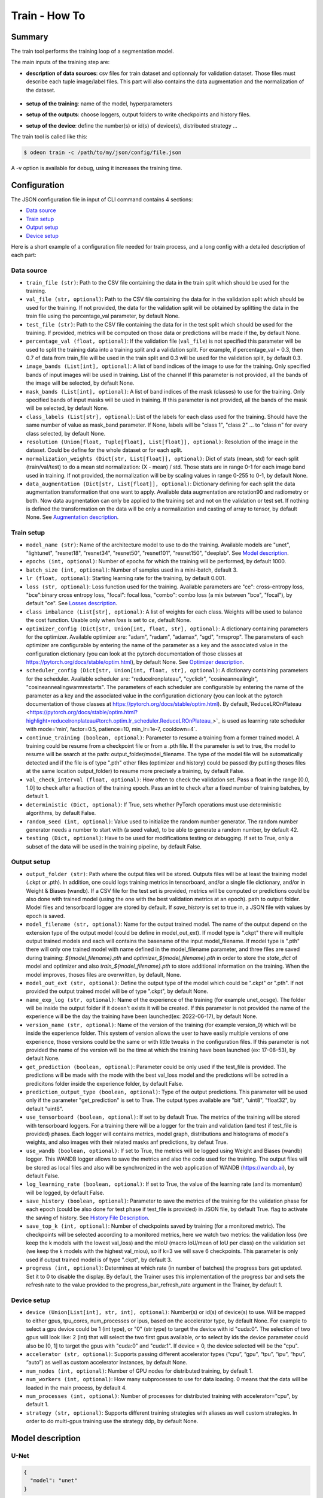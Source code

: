 ============
Train - How To
============

Summary
=======

The train tool performs the training loop of a segmentation model.

The main inputs of the training step are:
 
* **description of data sources**: csv files for train dataset and optionnaly for validation dataset. 
  Those files must describe each tuple image/label files. This part will also contains the data 
  augmentation and the normalization of the dataset.

   .. details:: Example of csv file 
   
      ::

      /path/to/dataset/train/img/15-7826_4-2467_0.tif,/path/to/dataset/train/msk/15-7826_4-2467_0.tif
      /path/to/dataset/train/img/15-7586_4-2492_1.tif,/path/to/dataset/train/msk/15-7586_4-2492_1.tif
      /path/to/dataset/train/img/15-8091_4-2272_3.tif,/path/to/dataset/train/msk/15-8091_4-2272_3.tif
      /path/to/dataset/train/img/15-8038_4-2541_4.tif,/path/to/dataset/train/msk/15-8038_4-2541_4.tif

* **setup of the training**: name of the model, hyperparameters
* **setup of the outputs**: choose loggers, output folders to write checkpoints and history files.
* **setup of the device**: define the number(s) or id(s) of device(s), distributed strategy ...

The train tool is called like this:

.. code-block:: console
   
   $ odeon train -c /path/to/my/json/config/file.json

A -v option is available for debug, using it increases the training time.

Configuration
=============

The JSON configuration file in input of CLI command contains 4 sections:

* `Data source <Data source_>`_
* `Train setup <Train setup_>`_
* `Output setup <Output setup_>`_
* `Device setup <Device setup_>`_

Here is a short example of a configuration file needed for train process,
and a long config with a detailed description of each part:

.. details:: Minimal configuration file

   .. code-block:: json

        { 
          "data_source": {
              "train_file": "/path/to/train_set.csv",
              "val_file": "/path/to/val_set.csv",
              "test_file": "/path/to/test_set.csv",
              "image_bands": [1, 2, 3],
              "mask_bands": [1,2,3,4,5,6,7,8,9,10,11,12,13,14,15]
              },
          "output_setup": {
                "output_folder": "/path/to/output/folder/",
                "name_exp_log": "ocsge_test_32"
              },
          "train_setup": {
                "model_name": "unet",
                "epochs": 3,
                "batch_size": 3,
                "loss": "ce",
                "lr": 0.01
              },
          "device_setup": {
                "accelerator": "gpu",
                "device": 1
              }
        }


.. tabs::


   .. tab:: Data Source
     
      .. code-block:: json

         { "data_source": {
              "train_file": "/path/to/train_set.csv",
              "val_file": "/path/to/val_set.csv",
              "test_file": "/path/to/test_set.csv",
              "image_bands": [1, 2, 3],
              "mask_bands": [1,2,3,4,5,6,7,8,9,10,11,12,13,14,15],
              "class_labels": [
                  "batiment","zone_impermeable","zone_permeable","piscine","sol_nu","surface_eau","neige","coupe",
                  "peuplement_feuillus","peuplement_coniferes", "lande_ligneuse","vigne","culture","terre_arable",
                  "autre"
              ],
              "normalization_weights": {
                    "train": {
                        "mean": [0.45368713, 0.46235293, 0.3989958],
                        "std": [0.1898824, 0.15448096, 0.1556343]
                    },
                    "val": {
                        "mean": [0.43193138, 0.4490423, 0.390175],
                        "std": [0.11976098, 0.10639796, 0.11044782]
                    },
                    "test":{
                        "mean": [0.4442997, 0.45902625, 0.39637628],
                        "std": [0.12020385, 0.10600946, 0.10955668]
                    }
              },
              "data_augmentation": {
                  "train": ["rotation90"],
                  "val": [],
                  "test": []
              }
          }


   .. tab:: Output Setup
      
      .. code-block:: json

         { "output_setup": {
              "output_folder": "/path/to/output/folder/",
              "model_filename": "filename.ckpt",
              "name_exp_log": "ocsge_test_32",
              "version_name": "version_lr_0.01",
              "get_prediction": true,
              "prediction_output_type": "uint8",
              "use_tensorboard": true,
              "use_wandb": false,
              "log_learning_rate": true,
              "save_history": true,
              "save_top_k": 5,
              "progress" : 1
            }
         }


   .. tab:: Train Setup

      .. code-block:: json

         { "train_setup": {
                "model_name": "unet",
                "epochs": 3,
                "batch_size": 3,
                "loss": "ce",
                "class_imbalance": [1,1,1,1,1,1,1,1,1,1,1,1,1,1,0],
                "lr": 0.01,
                "optimizer_config": {
                    "optimizer": "sgd",
                    "momentum": 0.5
                },
                "scheduler_config": {
                    "scheduler": "reducelronplateau",
                    "patience": 1,
                    "cooldown": 0,
                    "factor": 0.5,
                    "min_lr": 1e-7
                },
                "early_stopping": {
                      "patience": 30,
                      "monitor": "val_loss"
                },
                "continue_training": false,
                "random_seed": 42,
                "val_check_interval": 0.5,
                "deterministic": true,
                "testing": true
              }
          }


   .. tab:: Device Setup

      .. code-block:: json

         { "device_setup": {
              "accelerator": "gpu",
              "device": 2
              "num_nodes": 1,
              "num_workers": 4,
              "num_processes": 1,
              "strategy": "ddp"
            }
          }


   .. tab:: Full Configuration

      .. code-block:: json

          { 
            "data_source": {
                "train_file": "/path/to/train_set.csv",
                "val_file": "/path/to/val_set.csv",
                "test_file": "/path/to/test_set.csv",
                "image_bands": [1, 2, 3],
                "mask_bands": [1,2,3,4,5,6,7,8,9,10,11,12,13,14,15],
                "class_labels": [
                    "batiment","zone_impermeable","zone_permeable","piscine","sol_nu","surface_eau","neige","coupe",
                    "peuplement_feuillus","peuplement_coniferes", "lande_ligneuse","vigne","culture","terre_arable",
                    "autre"
                ],
                "normalization_weights": {
                      "train": {
                          "mean": [0.45368713, 0.46235293, 0.3989958],
                          "std": [0.1898824, 0.15448096, 0.1556343]
                      },
                      "val": {
                          "mean": [0.43193138, 0.4490423, 0.390175],
                          "std": [0.11976098, 0.10639796, 0.11044782]
                      },
                      "test":{
                          "mean": [0.4442997, 0.45902625, 0.39637628],
                          "std": [0.12020385, 0.10600946, 0.10955668]
                      }
                },
                "data_augmentation": {
                    "train": ["rotation90"],
                    "val": [],
                    "test": []
                    }
                },
            "output_setup": {
                "output_folder": "/path/to/output/folder/",
                "model_filename": "filename.ckpt",
                "name_exp_log": "ocsge_test_32",
                "version_name": "version_lr_0.01",
                "get_prediction": false,
                "use_tensorboard": true,
                "use_wandb": false,
                "log_learning_rate": true,
                "save_history": true,
                "save_top_k": 3,
                "progress" : 1
                },
            "train_setup": {
                "model_name": "unet",
                "epochs": 3,
                "batch_size": 3,
                "loss": "ce",
                "class_imbalance": [1,1,1,1,1,1,1,1,1,1,1,1,1,1,0],
                "lr": 0.01,
                "optimizer_config": {
                    "optimizer": "sgd",
                    "momentum": 0.5
                },
                "scheduler_config": {
                    "scheduler": "reducelronplateau",
                    "patience": 1,
                    "cooldown": 0,
                    "factor": 0.5,
                    "min_lr": 1e-7
                },
                "early_stopping": {
                      "patience": 30,
                      "monitor": "val_loss"
                },
                "continue_training": false,
                "random_seed": 42,
                "val_check_interval": 1.0,
                "deterministic": true,
                "testing": true
                },
            "device_setup": {
                "accelerator": "gpu",
                "device": 1
                }
        }


Data source
-----------

* ``train_file (str)``: 
  Path to the CSV file containing the data in the train split which should be used for the training.

* ``val_file (str, optional)``: 
  Path to the CSV file containing the data for in the validation split which should be used for the training.
  If not provided, the data for the validation split will be obtained by splitting the data in the train file
  using the percentage_val parameter, by default None.

* ``test_file (str)``: 
  Path to the CSV file containing the data for in the test split which should be used for the training.
  If provided, metrics will be computed on those data or predictions will be made if the, by default None.

* ``percentage_val (float, optional)``:
  If the validation file (``val_file``) is not specified this parameter will be used to split the training
  data into a training split and a validation split. For example, if percentage_val = 0.3, then 0.7
  of data from train_file will be used in the train split and 0.3 will be used for the validation split,
  by default 0.3.

* ``image_bands (List[int], optional)``: 
  A list of band indices of the image to use for the training. Only specified bands of input images will be
  used in training. List of the channel  If this parameter is not provided, all the bands of the image will
  be selected, by default None.

* ``mask_bands (List[int], optional)``:
  A list of band indices of the mask (classes) to use for the training. Only specified bands of input masks will be
  used in training. If this parameter is not provided, all the bands of the mask will be selected,
  by default None.

* ``class_labels (List[str], optional)``:
  List of the labels for each class used for the training. Should have the same number of value as mask_band
  parameter. If None, labels will be "class 1", "class 2" ... to "class n" for every class selected,
  by default None.

* ``resolution (Union[float, Tuple[float], List[float]], optional)``:
  Resolution of the image in the dataset. Could be define for the whole dataset or for each split.

* ``normalization_weights (Dict[str, List[float]], optional)``:
  Dict of stats (mean, std) for each split (train/val/test) to do a mean std normalization: (X - mean) / std.
  Those stats are in range 0-1 for each image band used in training. If not provided, the normalization will
  be by scaling values in range 0-255 to 0-1, by default None.

* ``data_augmentation (Dict[str, List[float]], optional)``:
  Dictionary defining for each split the data augmentation transformation that one want to apply. Available
  data augmentation are rotation90 and radiometry or both. Now data augmentation can only be applied to the
  training set and not on the validation or test set. If nothing is defined the transformation on the data
  will be only a normalization and casting of array to tensor, by default None.  
  See `Augmentation description <Augmentation description_>`_.


Train setup
-----------

* ``model_name (str)``:
  Name of the architecture model to use to do the training. Available models are "unet",
  "lightunet", "resnet18", "resnet34", "resnet50", "resnet101", "resnet150", "deeplab".
  See `Model description <Model description_>`_.

* ``epochs (int, optional)``: 
  Number of epochs for which the training will be performed, by default 1000.

* ``batch_size (int, optional)``:
  Number of samples used in a mini-batch, default 3.

* ``lr (float, optional)``:
  Starting learning rate for the training, by default 0.001.
  
* ``loss (str, optional)``:
  Loss function used for the training. Available parameters are "ce": cross-entropy loss, "bce":binary cross
  entropy loss, "focal": focal loss, "combo": combo loss (a mix between "bce", "focal"), by default "ce".  
  See `Losses description <Losses description_>`_.

* ``class imbalance (List[str], optional)``:
  A list of weights for each class. Weights will be used to balance the cost function.
  Usable only when `loss` is set to `ce`, default None.

* ``optimizer_config (Dict[str, Union[int, float, str], optional)``:
  A dictionary containing parameters for the optimizer. Available optimizer are: "adam", "radam", "adamax",
  "sgd", "rmsprop". The parameters of each optimizer are configurable by entering the name of the parameter
  as a key and the associated value in the configuration dictionary (you can look at the pytorch
  documentation of those classes at https://pytorch.org/docs/stable/optim.html), by default None.  
  See `Optimizer description <Optimizer description_>`_.

* ``scheduler_config (Dict[str, Union[int, float, str], optional)``:
  A dictionary containing parameters for the scheduler. Available scheduler are: "reducelronplateau",
  "cycliclr", "cosineannealinglr", "cosineannealingwarmrestarts". The parameters of each scheduler are
  configurable by entering the name of the parameter as a key and the associated value in the configuration
  dictionary (you can look at the pytorch documentation of those classes at
  https://pytorch.org/docs/stable/optim.html). By default,`ReduceLROnPlateau <https://pytorch.org/docs/stable/optim.html?highlight=reducelronplateau#torch.optim.lr_scheduler.ReduceLROnPlateau_>`_ 
  is used as learning rate scheduler with mode='min', factor=0.5, patience=10, min_lr=1e-7, cooldown=4`.

* ``continue_training (boolean, optional)``:
  Parameter to resume a training from a former trained model. A training could be resume from a checkpoint
  file or from a .pth file. If the parameter is set to true, the model to resume will be search at the path:
  output_folder/model_filename. The type of the model file will be automatically detected and if the file
  is of type ".pth" other files (optimizer and history) could be passed (by putting thoses files at the
  same location output_folder) to resume more precisely a training, by default False.

* ``val_check_interval (float, optional)``:
  How often to check the validation set. Pass a float in the range [0.0, 1.0] to check after a fraction of
  the training epoch. Pass an int to check after a fixed number of training batches, by default 1.

* ``deterministic (Dict, optional)``:
  If True, sets whether PyTorch operations must use deterministic algorithms, by default False.

* ``random_seed (int, optional)``:
  Value used to initialize the random number generator. The random number generator needs a number to start
  with (a seed value), to be able to generate a random number, by default 42.

* ``testing (Dict, optional)``:
  Have to be used for modifications testing or debugging. If set to True, only a subset of the data will
  be used in the training pipeline, by default False.


Output setup
-----------

* ``output_folder (str)``:
  Path where the output files will be stored. Outputs files will be at least the training
  model (.ckpt or .pth). In addition, one could logs training metrics in tensorboard, and/or
  a single file dictionary, and/or in Weight & Biases (wandb). If a CSV file for the test
  set is provided, metrics will be computed or predictions could be also done with trained
  model (using the one with the best validation metrics at an epoch).
  path to output folder. Model files and tensorboard logger are stored by default. 
  If `save_history` is set to true in, a JSON file with values by epoch is saved.

* ``model_filename (str, optional)``:
  Name for the output trained model. The name of the output depend on the extension type of the output model
  (could be define in model_out_ext). If model type is ".ckpt" there will multiple output trained models and
  each will contains the basename of the input model_filename. If model type is ".pth" there will only one
  trained model with name defined in the model_filename parameter, and three files are saved during training:
  `${model_filename}.pth` and `optimizer_${model_filename}.pth` in order to store the `state_dict`
  of model and optimizer and also `train_${model_filename}.pth` to store additional information on the
  training. When the model improves, thoses files are overwritten, by default, None.

* ``model_out_ext (str, optional)``:
  Define the output type of the model which could be ".ckpt" or ".pth". If not provided the output trained
  model will be of type ".ckpt", by default None.

* ``name_exp_log (str, optional)``:
  Name of the experience of the training (for example unet_ocsge). The folder will be inside the output
  folder if it doesn't exists it will be created. If this parameter is not provided the name of the
  experience will be the day the training have been launched(ex: 2022-06-17), by default None.

* ``version_name (str, optional)``:
  Name of the version of the training (for example version_0) which will be inside the experience folder.
  This system of version allows the user to have easily multiple versions of one experience, those versions
  could be the same or with little tweaks in the configuration files. If this parameter is not provided the
  name of the version will be the time at which the training have been launched (ex: 17-08-53),
  by default None.

* ``get_prediction (boolean, optional)``:
  Parameter could be only used if the test_file is provided. The predictions will be made with the mode with
  the best val_loss model and the predictions will be sotred in a predicitons folder inside the experience
  folder, by default False.

* ``prediction_output_type (boolean, optional)``:
  Type of the output predictions. This parameter will be used only if the parameter "get_prediction"
  is set to True. The output types available are "bit", "uint8", "float32", by default "uint8".

* ``use_tensorboard (boolean, optional)``:
  If set to by default True. The metrics of the training will be stored with tensorboard loggers. For a
  training there will be a logger for the train and validation (and test if test_file is provided) phases.
  Each logger will contains metrics, model graph, distributions and histograms of model's weights, and also
  images with their related masks anf predictions, by defaut True.

* ``use_wandb (boolean, optional)``:
  If set to True, the metrics will be logged using Weight and Biases (wandb) logger. This WANDB logger allows
  to save the metrics and also the code used for the training. The output files will be stored as local files
  and also will be synchronized in the web application of WANDB (https://wandb.ai), by default False.

* ``log_learning_rate (boolean, optional)``:
  If set to True, the value of the learning rate (and its momentum) will be logged, by default False.

* ``save_history (boolean, optional)``:
  Parameter to save the metrics of the training for the validation phase for each epoch (could be also done
  for test phase if test_file is provided) in JSON file, by default True.
  flag to activate the saving of history.   
  See `History File Description <History file description_>`_.

* ``save_top_k (int, optional)``:
  Number of checkpoints saved by training (for a monitored metric). The checkpoints will be selected
  according to a monitored metrics, here we watch two metrics: the validation loss (we keep the k models
  with the lowest val_loss) and the mIoU (macro IoU/mean of IoU per class) on the validation set (we keep
  the k models with the highest val_miou), so if k=3 we will save 6 checkpoints. This parameter is only
  used if output trained model is of type ".ckpt", by default 3.

* ``progress (int, optional)``:
  Determines at which rate (in number of batches) the progress bars get updated. Set it to 0 to disable
  the display. By default, the Trainer uses this implementation of the progress bar and sets the refresh
  rate to the value provided to the progress_bar_refresh_rate argument in the Trainer, by default 1.


Device setup
-----------

* ``device (Union[List[int], str, int], optional)``:
  Number(s) or id(s) of device(s) to use. Will be mapped to either gpus, tpu_cores, num_processes or ipus,
  based on the accelerator type, by default None. For example to select a gpu device could be 1 (int type),
  or "0" (str type) to target the device with id "cuda:0". The selection of two gpus will look like: 2 (int)
  that will select the two first gpus available, or to select by ids the device parameter could also be
  [0, 1] to target the gpus with "cuda:0" and "cuda:1". If device = 0, the device selected will be the "cpu".
 
* ``accelerator (str, optional)``:
  Supports passing different accelerator types (“cpu”, “gpu”, “tpu”, “ipu”, “hpu”, “auto”) as well as custom
  accelerator instances, by default None.

* ``num_nodes (int, optional)``:
  Number of GPU nodes for distributed training, by default 1.

* ``num_workers (int, optional)``:
  How many subprocesses to use for data loading. 0 means that the data will be loaded in the main process,
  by default 4.

* ``num_processes (int, optional)``:
  Number of processes for distributed training with accelerator="cpu", by default 1.

* ``strategy (str, optional)``:
  Supports different training strategies with aliases as well custom strategies. In order to do multi-gpus
  training use the strategy ddp, by default None.


Model description
=================

U-Net
-----

.. code-block:: json

   { 
     "model": "unet"
   }
   

The original U-Net (` U-Net: Convolutional Networks for Biomedical Image Segmentation <https://arxiv.org/abs/1505.04597>`_)implementation.

.. code-block:: python
   
   # encoder
   self.inc = InputConv(n_channels, 64, batch_norm=True)
   self.down1 = EncoderConv(64, 128, batch_norm=True)
   self.down2 = EncoderConv(128, 256, batch_norm=True)
   self.down3 = EncoderConv(256, 512, batch_norm=True)
   self.down4 = EncoderConv(512, 1024, batch_norm=True)
   # decoder
   self.up1 = DecoderConv(1024, 512, batch_norm=True)
   self.up2 = DecoderConv(512, 256, batch_norm=True)
   self.up3 = DecoderConv(256, 128, batch_norm=True)
   self.up4 = DecoderConv(128, 64, batch_norm=True)

   # last layer
   self.outc = OutputConv(64, n_classes)
   

Light U-Net
-----------

.. code-block:: json

   { 
        "model": "lightunet"
   }

A light implementation of original U-Net  with a small number of feature
channels model is used here.

.. code-block:: python

   # encoder
   self.inc = InputConv(n_channels, 8)
   self.down1 = EncoderConv(8, 16)
   self.down2 = EncoderConv(16, 32)
   self.down3 = EncoderConv(32, 64)
   self.down4 = EncoderConv(64, 128)
   # decoder
   self.up1 = DecoderConv(128, 64)
   self.up2 = DecoderConv(64, 32)
   self.up3 = DecoderConv(32, 16)
   self.up4 = DecoderConv(16, 8)

   # last layer
   self.outc = OutputConv(8, n_classes)


U-Net + ResNet
--------------

.. code-block:: json

   {
    "model": ["resnet18", "resnet34", "resnet50", "resnet101", "resnet152"]
   }

U-Net model using `ResNet`_ (18, 34, 50, 101 or 152) encoder.

The torchvision resnet implementation is reused here as encoder of a U-Net
shaped network. The first convolutional layer is overwritten to fit the
number of input channels of the images (which can be greater than 3).

An option is available in model constructor to use wether a bilinear
interpolation (`nn.Upsample <https://pytorch.org/docs/stable/generated/torch.nn.Upsample.html?highlight=upsample#torch.nn.Upsample>`_
with `scale_factor=2`) or a deconvolution (`nn.ConvTranspose2d <https://pytorch.org/docs/stable/generated/torch.nn.ConvTranspose2d.html?highlight=convtranspose2d#torch.nn.ConvTranspose2d>`_
with `stride=2`) in decoder layers.


DeeplabV3+
----------

.. code-block:: json

   {
      "model": "deeplab"
   }


The `DeeplabV3+`_ model is built from DeeplabV3 modules available in torchvision. 

The implementation is inspired by what has been done in `tensorflow <https://github.com/tensorflow/models/tree/master/research/deeplab>`_

.. code-block:: python

   def __init__(self, n_channels, n_classes, output_stride=8):
      ...
      self.backbone = MobileNetV2(n_classes=n_classes, n_channels=n_channels)
      self.aspp = ASPP(320, dilatations)
      self.decoder = Decoder(n_classes, type(self.backbone).__name__)

   def forward(self, input):
      x, low_level_feat = self.backbone(input)
      x = self.aspp(x)
      x = self.decoder(x, low_level_feat)

      x = F.interpolate(x, size=input.size()[2:], mode='bilinear', align_corners=True)

      return x

The backbone is built upon `MobileNetV2`_
implemented in torchvision.
The first layer is rewritten to accept a number of channels different from 3.
Low features are extracted to be reinjected in deeplab decoder.

Atrous Spatial Pyramid Pooling module is `ASPP <https://github.com/pytorch/vision/blob/4521f6d152875974e317fa247a633e9ad1ea05c8/torchvision/models/segmentation/deeplabv3.py#L65>`_.

Decoder combines low level features extracted from MobileNetV2 backbone to features from ASPP.


Losses description
==================

Implemented losses are:

* ``ce`` for CrossEntropyLoss. 
  The `CrossEntropyLoss <https://pytorch.org/docs/stable/generated/torch.nn.CrossEntropyLoss.html>`_
  fonction is computed between predictions of shape(B, C, W, H) and labels of shape (B, W, H)
  (with B=batch_size, C=n_classes, W=width, H=height).
  An argmax function is applied on original labels represented in a tensor with shape (B, C, W, H).
  The `class_imbalance` parameter can be used with this loss to rescale weight given
  to each class in loss calculation.

* ``bce`` uses the `BCEWithLogitsLoss <https://pytorch.org/docs/stable/generated/torch.nn.BCEWithLogitsLoss.html?highlight=bcewithlogitsloss#torch.nn.BCEWithLogitsLoss>`_
  pytorch builtin function. It combines Binary Cross Entropy Loss with a sigmoid.

* ``focal`` implements the Focal Loss describe in the 
   `original paper <https://arxiv.org/pdf/1708.02002.pdf>`_.

* ``combo`` is a loss function using the Jaccard Index.
  It is implemented as a weight combination of BCE and Jaccard Index `(0.75*BCE + 0.25*jaccard)`.

Optimizer description
=====================

Available optimizers:

* ``adam``: 
  `Adam <https://pytorch.org/docs/stable/optim.html?highlight=adam#torch.optim.Adam>`_

* ``SGD``: 
  `SGD <https://pytorch.org/docs/stable/optim.html?highlight=adam#torch.optim.SGD>`_


Scheduler description
=====================

Available scheduler:

* ``adam``: 
  `Adam <https://pytorch.org/docs/stable/optim.html?highlight=adam#torch.optim.Adam>`_

* ``SGD``: 
  `SGD <https://pytorch.org/docs/stable/optim.html?highlight=adam#torch.optim.SGD>`_


Augmentation description
========================

* ``rotation``: 
  random rotation applied to image and mask. 

* ``rotation90``: 
  random rotation of (0, 90, 180 or 270 degrees) applied to image and mask.

* ``radiometry``: gamma, hue variation and noise applied to image and mask
  with a probability of 0.5 for each effect. Gamma factor is randomly picked
  in [0.5, 2.2], Hue variation in [0, 0.066] and Gaussian noise with a
  variance in [0.001, 0.01].


Outputs
=======

The training loop writes in the output directory several files at the end
of an epoch. An update of files is triggered when the model has improved
in the current epoch (the calculated loss on validation dataset has decreased).
The model and optimizer state are stored in a checkpoint, an history file in JSON format
(if ``save_history=True``) is updated with the metrics values.

History file description
------------------------

For each epoch, all metrics, the loss and the learning rate will be saved in the history files.


.. details:: history file example

   .. code-block:: json

        {
            # For each epoch (epoch id saved as str)
            "0": {
              "cm_macro": [...],
              "cm_micro": [...],
              # For a metric, there will be results for Overall, Average and per class strategy
              "Overall/Accuracy": 0.0073115029372274876,
              "Average/Accuracy": 86.66764831542969,
              "class 1/Accuracy": 88.3169174194336, ..., "class n/Accuracy": 73.16143798828125, # this metric on other classes
              # Same process for other metrics
              ... 
              "loss": 1.8587653636932373,
              "learning rate": 0.01
            }
            ...,
            "n": {
                "cm_macro": [...],
                "cm_micro": [...],
                ...
        }




Checkpoint description
---------------------

Checkpoints allows to put back the LightningModule (main element in the pipeline doing the training) at the precise state
when the checkpoint have been saved. This checkpoint will contains the weights of the model and of the optimmizers, and all
the parameters that have been passed to launched this former training.

.. figure:: assets/train/checkpoint_description.png
     :align: center
     :figclass: align-center


Tensorboard description
--------------

With a tensorboard logger will will save:
 - the metrics evolution
 - samples of images, masks and predictions
 - the graph of the model
 - distribution of the weights in the model
 - histograms of the weights of the model

For furthermore informations you can refer to the tensorboard documentation: https://www.tensorflow.org/tensorboard/get_started
In pytorch, there is a wrapper code which will be applied over the orignal tensorboard in order to make it 
work with their framework: https://pytorch.org/docs/stable/tensorboard.html.

Metrics example:

.. figure:: assets/train/tensorboard_metrics_scalars.png
     :align: center
     :figclass: align-center

Images example

.. figure:: assets/train/tensorboard_images_predictions.png
     :align: center
     :figclass: align-center

Distribution example:

.. figure:: assets/train/tensorboard_weights_distribution.png
     :align: center
     :figclass: align-center

Histogram example:

.. figure:: assets/train/tensorboard_weights_histograms.png
     :align: center
     :figclass: align-center